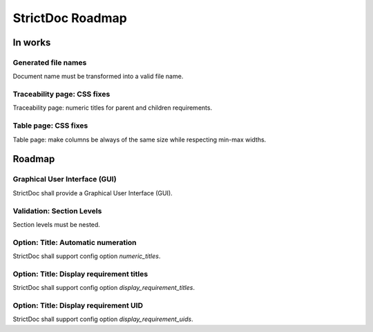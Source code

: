 StrictDoc Roadmap
$$$$$$$$$$$$$$$$$

In works
========

Generated file names
--------------------

Document name must be transformed into a valid file name.

Traceability page: CSS fixes
----------------------------

Traceability page: numeric titles for parent and children requirements.

Table page: CSS fixes
---------------------

Table page: make columns be always of the same size while respecting min-max widths.

Roadmap
=======

Graphical User Interface (GUI)
------------------------------

StrictDoc shall provide a Graphical User Interface (GUI).

Validation: Section Levels
--------------------------

Section levels must be nested.

Option: Title: Automatic numeration
-----------------------------------

StrictDoc shall support config option `numeric_titles`.

Option: Title: Display requirement titles
-----------------------------------------

StrictDoc shall support config option `display_requirement_titles`.

Option: Title: Display requirement UID
--------------------------------------

StrictDoc shall support config option `display_requirement_uids`.

